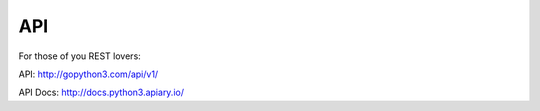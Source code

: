 API
----

For those of you REST lovers:

API: http://gopython3.com/api/v1/

API Docs: http://docs.python3.apiary.io/
